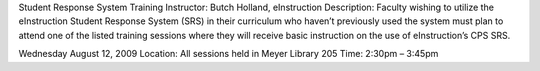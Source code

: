 Student Response System Training
Instructor: Butch Holland, eInstruction
Description: Faculty wishing to utilize the eInstruction Student Response System (SRS) in their curriculum who haven’t previously used the system must plan to attend one of the listed training sessions where they will receive basic instruction on the use of eInstruction’s CPS SRS.

Wednesday August 12, 2009
Location: All sessions held in Meyer Library 205
Time: 2:30pm – 3:45pm